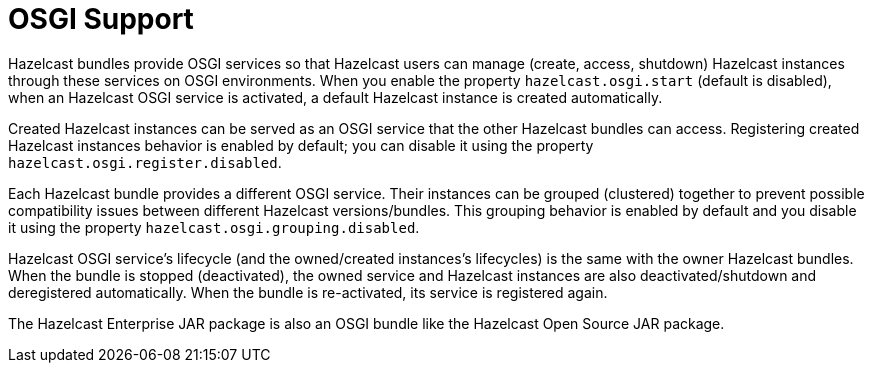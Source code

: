 = OSGI Support

Hazelcast bundles provide OSGI services so that Hazelcast users can
manage (create, access, shutdown) Hazelcast instances through these services on OSGI environments.
When you enable the property `hazelcast.osgi.start` (default is disabled), when
an Hazelcast OSGI service is activated, a default Hazelcast instance is created automatically.

Created Hazelcast instances can be served as an OSGI service that the other Hazelcast bundles can access.
Registering created Hazelcast instances behavior is enabled by default;
you can disable it using the property `hazelcast.osgi.register.disabled`.

Each Hazelcast bundle provides a different OSGI service.
Their instances can be grouped (clustered) together to prevent possible compatibility issues between
different Hazelcast versions/bundles. This grouping behavior is enabled by default and
you disable it using the property `hazelcast.osgi.grouping.disabled`.

Hazelcast OSGI service's lifecycle (and the owned/created instances's lifecycles) is the same with
the owner Hazelcast bundles. When the bundle is stopped (deactivated), the owned service and
Hazelcast instances are also deactivated/shutdown and deregistered automatically.
When the bundle is re-activated, its service is registered again.

The Hazelcast Enterprise JAR package is also an OSGI bundle like the Hazelcast Open Source JAR package.